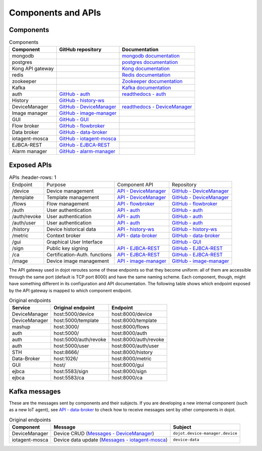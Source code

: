Components and APIs
===================

Components
----------

.. list-table:: Components
  :header-rows: 1

  * - Component
    - GitHub repository
    - Documentation
  * - mongodb
    -
    - `mongodb documentation`_
  * - postgres
    -
    - `postgres documentation`_
  * - Kong API gateway
    -
    - `Kong documentation`_
  * - redis
    -
    - `Redis documentation`_
  * - zookeeper
    -
    - `Zookeeper documentation`_
  * - Kafka
    -
    - `Kafka documentation`_
  * - auth
    - `GitHub - auth`_
    - `readthedocs - auth`_
  * - History
    - `GitHub - history-ws`_
    -
  * - DeviceManager
    - `GitHub - DeviceManager`_
    - `readthedocs - DeviceManager`_
  * - Image manager
    - `GitHub - image-manager`_
    -
  * - GUI
    - `GitHub - GUI`_
    -
  * - Flow broker
    - `GitHub - flowbroker`_
    -
  * - Data broker
    - `GitHub - data-broker`_
    -
  * - iotagent-mosca
    - `GitHub - iotagent-mosca`_
    -
  * - EJBCA-REST
    - `GitHub - EJBCA-REST`_
    -
  * - Alarm manager
    - `GitHub - alarm-manager`_
    -


Exposed APIs
------------

.. list-table:: APIs
   :header-rows: 1

  * - Endpoint
    - Purpose
    - Component API
    - Repository
  * - /device
    -  Device management
    - `API - DeviceManager`_
    - `GitHub - DeviceManager`_
  * - /template
    -  Template management
    - `API - DeviceManager`_
    - `GitHub - DeviceManager`_
  * - /flows
    -  Flow management
    - `API - flowbroker`_
    - `GitHub - flowbroker`_
  * - /auth
    -  User authentication
    - `API - auth`_
    - `GitHub - auth`_
  * - /auth/revoke
    -  User authentication
    - `API - auth`_
    - `GitHub - auth`_
  * - /auth/user
    -  User authentication
    - `API - auth`_
    - `GitHub - auth`_
  * - /history
    -  Device historical data
    - `API - history-ws`_
    - `GitHub - history-ws`_
  * - /metric
    -  Context broker
    - `API - data-broker`_
    - `GitHub - data-broker`_
  * - /gui
    -  Graphical User Interface
    -
    - `GitHub - GUI`_
  * - /sign
    -  Public key signing
    - `API - EJBCA-REST`_
    - `GitHub - EJBCA-REST`_
  * - /ca
    -  Certification-Auth. functions
    - `API - EJBCA-REST`_
    - `GitHub - EJBCA-REST`_
  * - /image
    - Device image management
    - `API - image-manager`_
    - `GitHub - image-manager`_


The API gateway used in dojot reroutes some of these endpoints so that they
become uniform: all of them are accessible through the same port (default is
TCP port 8000) and have the same naming scheme. Each component, though, might
have something different in its configuration and API documentation. The
following table shows which endpoint exposed by the API gateway is mapped to
which component endpoint.

.. list-table:: Original endpoints
   :header-rows: 1

   * - Service
     - Original endpoint
     - Endpoint
   * - DeviceManager
     - host:5000/device
     - host:8000/device
   * - DeviceManager
     - host:5000/template
     - host:8000/template
   * - mashup
     - host:3000/
     - host:8000/flows
   * - auth
     - host:5000/
     - host:8000/auth
   * - auth
     - host:5000/auth/revoke
     - host:8000/auth/revoke
   * - auth
     - host:5000/user
     - host:8000/auth/user
   * - STH
     - host:8666/
     - host:8000/history
   * - Data-Broker
     - host:1026/
     - host:8000/metric
   * - GUI
     - host/
     - host:8000/gui
   * - ejbca
     - host:5583/sign
     - host:8000/sign
   * - ejbca
     - host:5583/ca
     - host:8000/ca


Kafka messages
--------------

These are the messages sent by components and their subjects. If you are
developing a new internal component (such as a new IoT agent), see `API -
data-broker`_ to check how to receive messages sent by other components in
dojot.

.. list-table:: Original endpoints
   :header-rows: 1

   * - Component
     - Message
     - Subject
   * - DeviceManager
     - Device CRUD (`Messages - DeviceManager`_)
     - ``dojot.device-manager.device``
   * - iotagent-mosca
     - Device data update (`Messages - iotagent-mosca`_)
     - ``device-data``

.. _mongodb documentation: https://docs.mongodb.com/manual/
.. _postgres documentation: https://www.postgresql.org/docs/
.. _Kong documentation: https://getkong.org/docs/
.. _Redis documentation: https://redis.io/documentation
.. _Zookeeper documentation: https://zookeeper.apache.org/documentation.html
.. _Kafka documentation: http://kafka.apache.org/documentation/


.. _GitHub - auth: https://github.com/dojot/auth
.. _API - auth: https://dojot.github.io/auth/apiary_0.2.0.html
.. _readthedocs - auth: http://dojotdocs.readthedocs.io/projects/auth/en/0.2.0/

.. _GitHub - history-ws: https://github.com/dojot/history-ws
.. _API - history-ws: https://dojot.github.io/history-ws/apiary_0.2.0.html


.. _GitHub - DeviceManager: https://github.com/dojot/device-manager
.. _API - DeviceManager: https://dojot.github.io/device-manager/apiary_0.2.0.html
.. _readthedocs - DeviceManager: http://dojotdocs.readthedocs.io/projects/DeviceManager/en/0.2.0/
.. _Messages - DeviceManager: http://dojotdocs.readthedocs.io/projects/DeviceManager/en/0.2.0/kafka-messages.html

.. _GitHub - image-manager: <https://github.com/dojot/image-manager>
.. _API - image-manager: https://dojot.github.io/image-manager/apiary_0.2.0.html


.. _GitHub - GUI: https://github.com/dojot/gui


.. _GitHub - flowbroker: https://github.com/dojot/flowbroker
.. _API - flowbroker: https://dojot.github.io/flowbroker/apiary_0.2.0.html

.. _GitHub - data-broker: https://github.com/dojot/data-broker
.. _API - data-broker: https://dojot.github.io/data-broker/apiary_0.2.0.html

.. _Messages - iotagent-mosca: http://dojotdocs.readthedocs.io/projects/iotagent-mosca/en/latest/operation.html#sending-messages-to-other-components-via-kafka

.. _GitHub - iotagent-mosca: https://github.com/dojot/iotagent-mosca

.. _GitHub - data-broker: https://github.com/dojot/data-broker

.. _GitHub - mashup: https://github.com/dojot/mashup

.. _GitHub - EJBCA-REST: https://github.com/dojot/ejbca-rest
.. _API - EJBCA-REST: https://dojot.github.io/ejbca-rest/apiary_0.2.0.html

.. _GitHub - alarm-manager: https://github.com/dojot/alarm-manager
